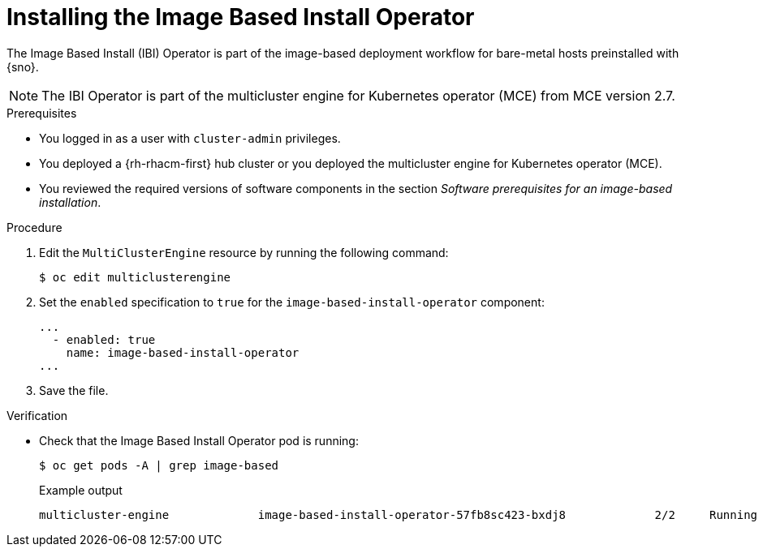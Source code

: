 // Module included in the following assemblies:
//
// * edge_computing/ibi-edge-image-based-install.adoc 

:_mod-docs-content-type: PROCEDURE
[id="ibi-install-ibi-operator_{context}"]
= Installing the Image Based Install Operator

The Image Based Install (IBI) Operator is part of the image-based deployment workflow for bare-metal hosts preinstalled with {sno}. 

[NOTE]
====
The IBI Operator is part of the multicluster engine for Kubernetes operator (MCE) from MCE version 2.7.
====

.Prerequisites

* You logged in as a user with `cluster-admin` privileges.
* You deployed a {rh-rhacm-first} hub cluster or you deployed the multicluster engine for Kubernetes operator (MCE).
* You reviewed the required versions of software components in the section _Software prerequisites for an image-based installation_.

.Procedure
. Edit the `MultiClusterEngine` resource by running the following command:
+
[source,terminal]
----
$ oc edit multiclusterengine
----

. Set the `enabled` specification to `true` for the `image-based-install-operator` component:
+
[source,text]
----
...
  - enabled: true
    name: image-based-install-operator
...
----

. Save the file.

.Verification

* Check that the Image Based Install Operator pod is running:
+
[source,terminal]
----
$ oc get pods -A | grep image-based
----
+
.Example output
[source,terminal]
----
multicluster-engine             image-based-install-operator-57fb8sc423-bxdj8             2/2     Running     0               5m
----
